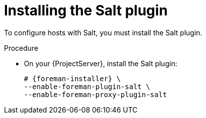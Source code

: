 [id="Installing_the_Salt_Plugin_{context}"]
= Installing the Salt plugin

To configure hosts with Salt, you must install the Salt plugin.

ifdef::orcharhino[]
[TIP]
====
Select *Salt* as a configuration management system during step five of the xref:sources/installation_and_maintenance/installing_orcharhino_server.adoc#orcharhino_Installer_GUI[main orcharhino installation steps].
Choosing this option installs and configures both the Salt plugin and a Salt Master on your orcharhino.
====
endif::[]

.Procedure
* On your {ProjectServer}, install the Salt plugin:
+
[options="nowrap" subs="attributes"]
----
# {foreman-installer} \
--enable-foreman-plugin-salt \
--enable-foreman-proxy-plugin-salt
----
